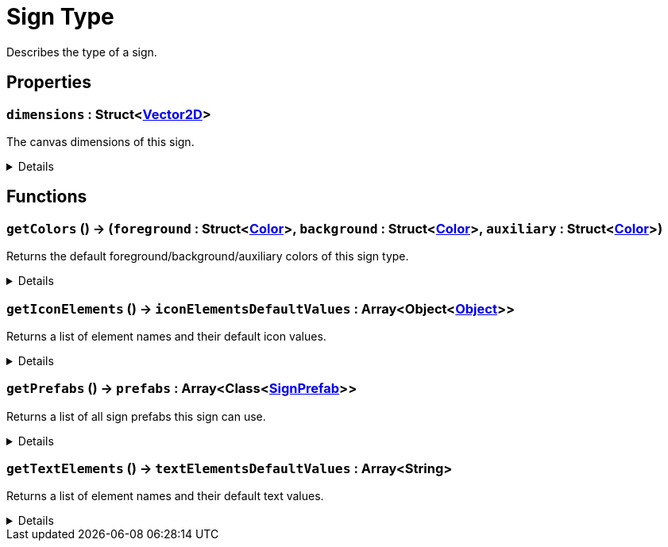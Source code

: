= Sign Type
:table-caption!:

Describes the type of a sign.

// tag::interface[]

== Properties

// tag::func-dimensions-title[]
=== `dimensions` : Struct<xref:/reflection/structs/Vector2D.adoc[Vector2D]>
// tag::func-dimensions[]

The canvas dimensions of this sign.

[%collapsible]
====
[cols="1,5a",separator="!"]
!===
! Flags ! +++<span style='color:#e59445'><i>ReadOnly</i></span> <span style='color:#bb2828'><i>RuntimeSync</i></span> <span style='color:#bb2828'><i>RuntimeParallel</i></span> <span style='color:#5dafc5'><i>ClassProp</i></span>+++

! Display Name ! Dimensions
!===
====
// end::func-dimensions[]
// end::func-dimensions-title[]

== Functions

// tag::func-getColors-title[]
=== `getColors` () -> (`foreground` : Struct<xref:/reflection/structs/Color.adoc[Color]>, `background` : Struct<xref:/reflection/structs/Color.adoc[Color]>, `auxiliary` : Struct<xref:/reflection/structs/Color.adoc[Color]>)
// tag::func-getColors[]

Returns the default foreground/background/auxiliary colors of this sign type.

[%collapsible]
====
[cols="1,5a",separator="!"]
!===
! Flags
! +++<span style='color:#bb2828'><i>RuntimeSync</i></span> <span style='color:#bb2828'><i>RuntimeParallel</i></span> <span style='color:#5dafc5'><i>ClassFunc</i></span>+++

! Display Name ! Get Colors
!===

.Return Values
[%header,cols="1,1,4a",separator="!"]
!===
!Name !Type !Description

! *Foreground* `foreground`
! Struct<xref:/reflection/structs/Color.adoc[Color]>
! The foreground color

! *Background* `background`
! Struct<xref:/reflection/structs/Color.adoc[Color]>
! The background color

! *Auxiliary* `auxiliary`
! Struct<xref:/reflection/structs/Color.adoc[Color]>
! The auxiliary color
!===

====
// end::func-getColors[]
// end::func-getColors-title[]
// tag::func-getIconElements-title[]
=== `getIconElements` () -> `iconElementsDefaultValues` : Array<Object<xref:/reflection/classes/Object.adoc[Object]>>
// tag::func-getIconElements[]

Returns a list of element names and their default icon values.

[%collapsible]
====
[cols="1,5a",separator="!"]
!===
! Flags
! +++<span style='color:#bb2828'><i>RuntimeSync</i></span> <span style='color:#bb2828'><i>RuntimeParallel</i></span> <span style='color:#5dafc5'><i>ClassFunc</i></span>+++

! Display Name ! Get Icon Elements
!===

.Return Values
[%header,cols="1,1,4a",separator="!"]
!===
!Name !Type !Description

! *Icon Elements Default Values* `iconElementsDefaultValues`
! Array<Object<xref:/reflection/classes/Object.adoc[Object]>>
! A list of default values for the icon elements of this type.
!===

====
// end::func-getIconElements[]
// end::func-getIconElements-title[]
// tag::func-getPrefabs-title[]
=== `getPrefabs` () -> `prefabs` : Array<Class<xref:/reflection/classes/Object.adoc[SignPrefab]>>
// tag::func-getPrefabs[]

Returns a list of all sign prefabs this sign can use.

[%collapsible]
====
[cols="1,5a",separator="!"]
!===
! Flags
! +++<span style='color:#bb2828'><i>RuntimeSync</i></span> <span style='color:#bb2828'><i>RuntimeParallel</i></span> <span style='color:#5dafc5'><i>ClassFunc</i></span>+++

! Display Name ! Get Prefabs
!===

.Return Values
[%header,cols="1,1,4a",separator="!"]
!===
!Name !Type !Description

! *Prefabs* `prefabs`
! Array<Class<xref:/reflection/classes/Object.adoc[SignPrefab]>>
! The sign prefabs this sign can use
!===

====
// end::func-getPrefabs[]
// end::func-getPrefabs-title[]
// tag::func-getTextElements-title[]
=== `getTextElements` () -> `textElementsDefaultValues` : Array<String>
// tag::func-getTextElements[]

Returns a list of element names and their default text values.

[%collapsible]
====
[cols="1,5a",separator="!"]
!===
! Flags
! +++<span style='color:#bb2828'><i>RuntimeSync</i></span> <span style='color:#bb2828'><i>RuntimeParallel</i></span> <span style='color:#5dafc5'><i>ClassFunc</i></span>+++

! Display Name ! Get Text Elements
!===

.Return Values
[%header,cols="1,1,4a",separator="!"]
!===
!Name !Type !Description

! *Text Elements Default Values* `textElementsDefaultValues`
! Array<String>
! A list of default values for the text elements of this type.
!===

====
// end::func-getTextElements[]
// end::func-getTextElements-title[]

// end::interface[]

